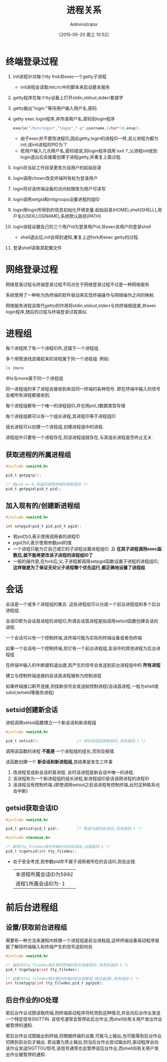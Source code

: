 #+TITLE: 进程关系
#+AUTHOR: Administrator
#+CATEGORY: Programming, AUPE
#+DATE: [2015-05-20 周三 10:52]
#+OPTIONS: ^:{}

* 终端登录过程
1. init进程针对每个tty frok并exec一个getty子进程

   - init进程会读取/etc/rc中的脚本来启动基本服务
   
2. getty程序在每个tty设备上打开stdin,stdout,stderr套接字

3. getty输出"login:"等待用户输入用户名,密码

4. getty exec login程序,并传递用户名,密码到login程序
   #+BEGIN_SRC C
     execle("/bin/login","login","-p",username,(char*)0,envp);
   #+END_SRC
   - 由于exec并不更改进程ID,因此getty,login的进程ID一样,且父进程为都为init,该init进程的PID为`1'
   - 若用户输入几次用户名,密码错误,则login程序调用`exit 1',父进程init收到login退出后会接着创建子进程getty,并重复上面过程.

5. login将当前工作目录更改为该用户的起始目录

6. login调用chown改变终端所有权为登录用户

7. login将对该终端设备的访问权限改为用户可读写

8. login调用setgid和initgroups设置进程的组ID

9. login用login所得到的信息初始化环境变量:起始目录(HOME),shell(SHELL),用户名(USER,LOGNAME),系统默认路径(PATH)

10. login进程设置自己的三个用户id为登录用户id,并exec该用户的登录shell

    - shell退出后,init会得到通知,重复上述fork并exec getty的过程.

11. 登录shell读取其配置文件

* 网络登录过程

网络登录过程与终端登录过程不同点在于网络登录过程不过是一种网络服务.

系统使用了一种称为伪终端的软件驱动来实现终端操作与网络操作之间的映射.

网络服务进程会取代getty的作用将stdin,stdout,stderr与伪终端相连接,并exec login程序,随后的过程与终端登录过程类似

* 进程组
每个进程除了有一个进程ID外,还属于一个进程组.

多个用管道线连接起来的进程属于同一个进程组. 例如:
#+BEGIN_SRC sh
  ls |more
#+END_SRC
中ls与more属于同一个进程组

同一进程组的多了进程会接收到来自同一终端的各种信号. 即在终端中输入的信号会被所有进程都接收到.

每个进程组都有一个唯一的进程组ID,并也用pid_t数据类型存储

每个进程组都可以有一个组长进程,其进程ID等于进程组ID

组长进程可以创建一个进程组,创建进程组中的进程. 

进程组中只要有一个进程存在,则该进程组就存在,与其组长进程是否终止无关.

** 获取进程的所属进程组
#+BEGIN_SRC C
  #include <unistd.h>

  pid_t getpgrp();

  /* 若pid == 0,则返回调用进程的进程组ID */
  pid_t getpgid(pid_t pid);
#+END_SRC

** 加入现有的/创建新进程组
#+BEGIN_SRC C
  #include <unistd.h>

  int setpgid(pid_t pid,pid_t pgid);
#+END_SRC
+ 若pid为0,表示使用调用者的进程ID
+ pgid为0,表示使用参数pid的值
+ 一个进程只能为它自己或它的子进程设置进程组ID. 且 *在其子进程调用exec函数后,就不能再更改该子进程的进程组ID了*
+ 一般的操作是,在fork后,父,子进程都调用setpgid函数设置子进程的进程组ID, *这样做是为了保证无论父子进程哪个优先运行,都正确地设置了进程组*

* 会话
会话是一个或多个进程组的集合. 这些进程组可以分成一个前台进程组和多个后台进程组.

会话ID即为会话首进程的进程ID,所谓会话首进程是指调用setsid函数创建会话的进程.

一个会话可以有一个控制终端,该终端可能为实际的终端设备或者伪终端

如果一个会话有一个控制终端,则它有一个前台进程组,会话中的其他进程为后台进程组

在终端中输入的中断键和退出键,其产生的信号会发送到前台进程组中的 *所有进程*

建立与控制终端连接的会话首进程被称为控制进程

如果终端接口断开连接,则挂断信号会发送給控制进程(会话首进程,一般为shell或sshd,telnetd等服务进程)

** setsid创建新会话
进程调用setsid函数建立一个新会话和新进程组
#+BEGIN_SRC C
  #include <unistd.h>

  pid_t setsid();                 /* 成功则返回进程组ID,否则返回-1 */
#+END_SRC

调用该函数的进程 *不能是* 一个进程组的组长,否则会报错. 

该函数创建一个 *新会话和新进程组*,其结果是发生三件事
1. 改进程变成新会话的首进程. 此时该进程是新会话中唯一的进程.
2. 该进程称为一个新进程组的组长进程,新进程组ID是该调用进程的进程ID
3. 该进程没有控制终端.(即使调用setsid之前该进程有控制终端,此时这种联系也会中断)
** getsid获取会话ID
#+BEGIN_SRC C
  #include <unistd.h>

  pid_t getsid(pid_t pid);        /* 若成功返回会话ID,否则返回-1 */

  #include <termios.h>

  /* 返回tty_filedes相关终端对应的会话ID,出错返回-1 */
  pid_t tcgetsid(int tty_filedes);
#+END_SRC
+ 处于安全考虑,若参数pid并不属于调用者所在的会话ID,则会出错.
  #+BEGIN_SRC C :exports both drawer
    #include <unistd.h>
    #include <stdio.h>

    int main()
    {
      printf("本进程所属会话ID为%d\n",getsid(getpid()));
      printf("进程1所属会话ID为%d\n",getsid(1));
      return 0;
    }
      
  #+END_SRC

  #+RESULTS:
  | 本进程所属会话ID为5992 |
  | 进程1所属会话ID为-1    |
* 前后台进程组
** 设置/获取前台进程组
需要有一种方法来通知内核哪一个进程组是前台进程组,这样终端设备驱动程序就能了解将终端输入和终端产生的信号送到何处
#+BEGIN_SRC C
  #include <unistd.h>

  /* 返回与tty_filedes相关联的终端的前台进程组ID,失败则返回-1 */
  pid_t tcgetpgrp(int tty_filedes);

  /* 设置与tty_filedes相关联的终端的前台进程组,成功返回0,失败返回-1 */
  int tcsetpgrp(int tty_filedes,pid_t pgrpid);
#+END_SRC
** 后台作业的IO处理
若后台作业试图读取终端,则终端驱动程序将检测到这种情况,并且向后台作业发送一个特定信号SIGTTIN. 该信号通常会暂停此后台作业,而shell向有关用户发出作业被暂停的通知.

若后台作业试图输出到终端,则根据终端的设置,可能马上输出,也可能等到后台作业切换到前台后才输出. 若设置为禁止输出,则当后台作业尝试输出时,驱动程序会向该作业发送SIGTTOU信号,该信号通常也会暂停该后台作业,而shell向有关用户发出作业被暂停的通知.
